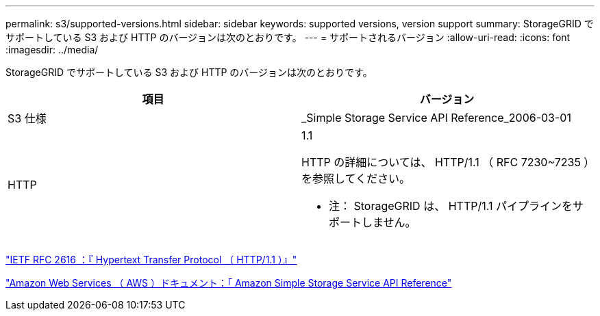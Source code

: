 ---
permalink: s3/supported-versions.html 
sidebar: sidebar 
keywords: supported versions, version support 
summary: StorageGRID でサポートしている S3 および HTTP のバージョンは次のとおりです。 
---
= サポートされるバージョン
:allow-uri-read: 
:icons: font
:imagesdir: ../media/


[role="lead"]
StorageGRID でサポートしている S3 および HTTP のバージョンは次のとおりです。

|===
| 項目 | バージョン 


 a| 
S3 仕様
 a| 
_Simple Storage Service API Reference_2006-03-01



 a| 
HTTP
 a| 
1.1

HTTP の詳細については、 HTTP/1.1 （ RFC 7230~7235 ）を参照してください。

* 注： StorageGRID は、 HTTP/1.1 パイプラインをサポートしません。

|===
https://datatracker.ietf.org/doc/html/rfc2616["IETF RFC 2616 ：『 Hypertext Transfer Protocol （ HTTP/1.1 ）』"]

http://docs.aws.amazon.com/AmazonS3/latest/API/Welcome.html["Amazon Web Services （ AWS ）ドキュメント：「 Amazon Simple Storage Service API Reference"]
